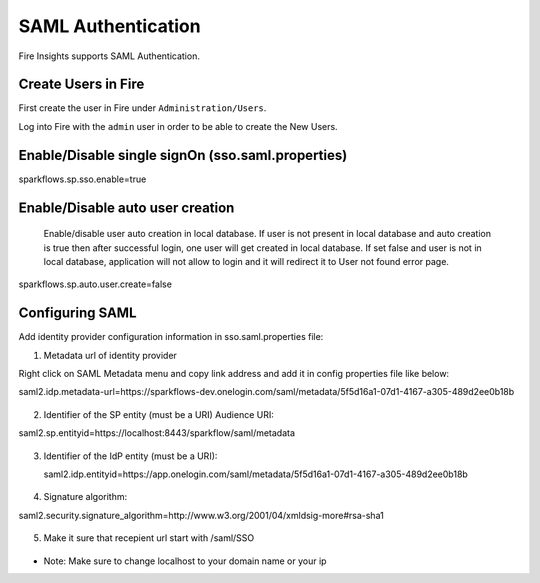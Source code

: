 SAML Authentication
====================

Fire Insights supports SAML Authentication.

Create Users in Fire
--------------------

First create the user in Fire under ``Administration/Users``.

Log into Fire with the ``admin`` user in order to be able to create the New Users.

Enable/Disable single signOn (sso.saml.properties)
------------------------------
sparkflows.sp.sso.enable=true 

Enable/Disable auto user creation
-----------------------------------
 Enable/disable user auto creation in local database. If user is not present in local database and auto creation is true then
 after successful login, one user will get created in local database. If set false and user is not in local database,
 application will not allow to login and it will redirect it to User not found error page.

sparkflows.sp.auto.user.create=false


Configuring SAML
-----------------
Add  identity provider configuration information in sso.saml.properties file:

1. Metadata url of identity provider 

Right click on SAML Metadata menu and copy link address and add it in config properties file like below::

saml2.idp.metadata-url=https://sparkflows-dev.onelogin.com/saml/metadata/5f5d16a1-07d1-4167-a305-489d2ee0b18b

.. figure:: ..//_assets/authentication/saml_metadata_url.png
   :alt: sso
   :align: center
   :width: 60%

   
    
2. Identifier of the SP entity  (must be a URI) Audience URI::

saml2.sp.entityid=https://localhost:8443/sparkflow/saml/metadata

.. figure:: ..//_assets/authentication/service_provider_entity_id.png
   :alt: sso
   :align: center
   :width: 60%
   
   
3. Identifier of the IdP entity  (must be a URI)::

   saml2.idp.entityid=https://app.onelogin.com/saml/metadata/5f5d16a1-07d1-4167-a305-489d2ee0b18b
   
.. figure:: ..//_assets/authentication/one_login_entity_id.png
   :alt: sso
   :align: center
   :width: 60%


4. Signature algorithm::

saml2.security.signature_algorithm=http://www.w3.org/2001/04/xmldsig-more#rsa-sha1
  
.. figure:: ..//_assets/authentication/saml_signature.png
   :alt: sso
   :align: center
   :width: 60%  
  
5. Make it sure that recepient url start with /saml/SSO


.. figure:: ..//_assets/authentication/one_login_recipient.png
   :alt: sso
   :align: center
   :width: 60% 
 
* Note: Make sure to change localhost to your domain name or your ip 




